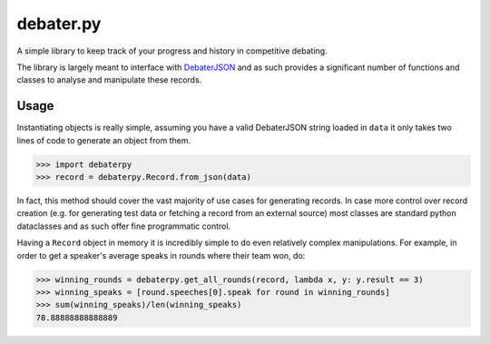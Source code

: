 debater.py
==========

A simple library to keep track of your progress and history in competitive debating.

The library is largely meant to interface with `DebaterJSON <https://github.com/daankoning/DebaterJSON>`_ and as such
provides a significant number of functions and classes to analyse and manipulate these records.

Usage
*****
Instantiating objects is really simple, assuming you have a valid DebaterJSON string loaded in ``data`` it only takes two
lines of code to generate an object from them.

>>> import debaterpy
>>> record = debaterpy.Record.from_json(data)

In fact, this method should cover the vast majority of use cases for generating records. In case more control over
record creation (e.g. for generating test data or fetching a record from an external source) most classes are standard
python dataclasses and as such offer fine programmatic control.

Having a ``Record`` object in memory it is incredibly simple to do even relatively complex manipulations. For example,
in order to get a speaker's average speaks in rounds where their team won, do:

>>> winning_rounds = debaterpy.get_all_rounds(record, lambda x, y: y.result == 3)
>>> winning_speaks = [round.speeches[0].speak for round in winning_rounds]
>>> sum(winning_speaks)/len(winning_speaks)
78.88888888888889